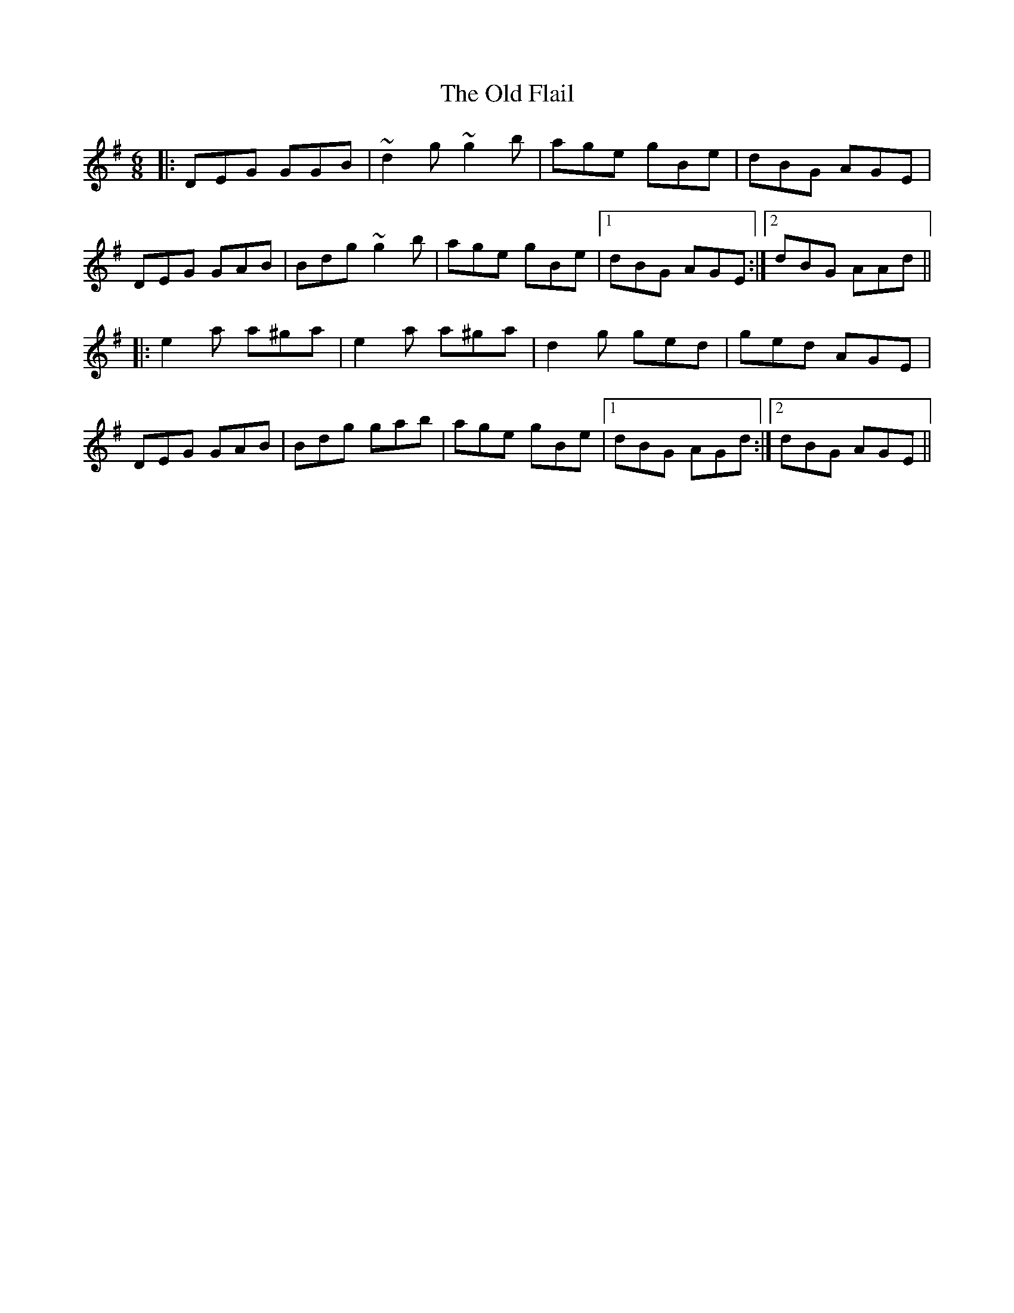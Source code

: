 X: 30188
T: Old Flail, The
R: jig
M: 6/8
K: Gmajor
|:DEG GGB|~d2g ~g2b|age gBe|dBG AGE|
DEG GAB|Bdg ~g2b|age gBe|1 dBG AGE:|2 dBG AAd||
|:e2a a^ga|e2a a^ga|d2g ged|ged AGE|
DEG GAB|Bdg gab|age gBe|1 dBG AGd:|2 dBG AGE||

